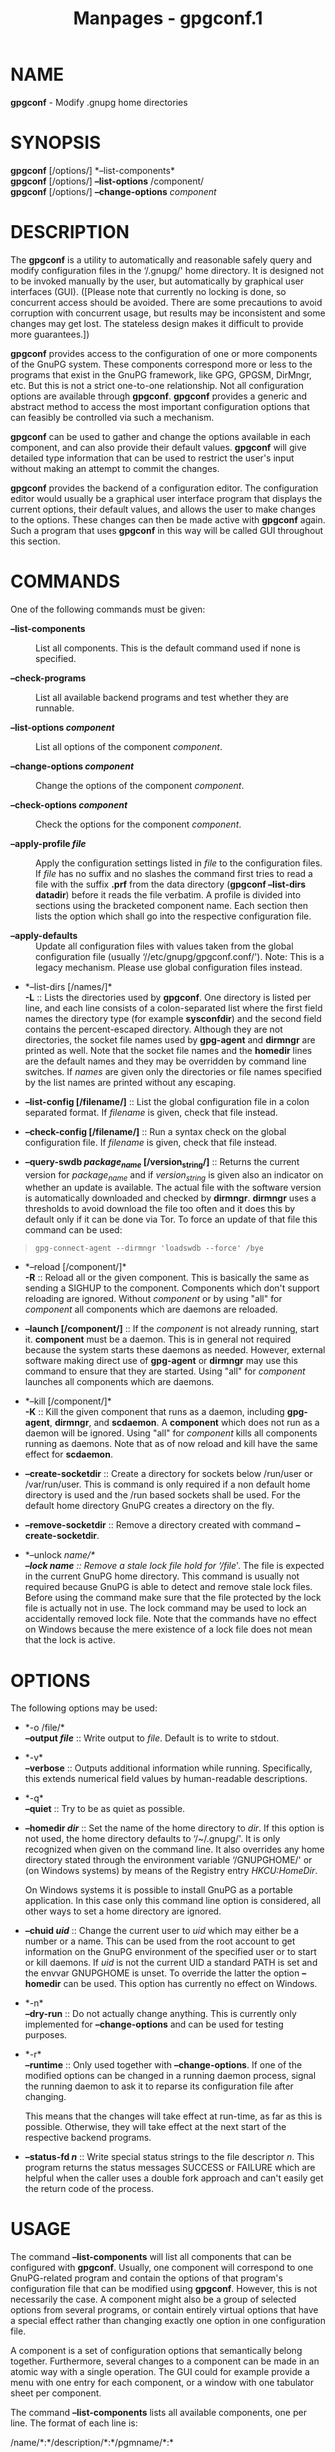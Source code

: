 #+TITLE: Manpages - gpgconf.1
* NAME
*gpgconf* - Modify .gnupg home directories

* SYNOPSIS
*gpgconf* [/options/] *--list-components*\\
*gpgconf* [/options/] *--list-options* /component/\\
*gpgconf* [/options/] *--change-options* /component/

* DESCRIPTION
The *gpgconf* is a utility to automatically and reasonable safely query
and modify configuration files in the ‘/.gnupg/' home directory. It is
designed not to be invoked manually by the user, but automatically by
graphical user interfaces (GUI). ([Please note that currently no locking
is done, so concurrent access should be avoided. There are some
precautions to avoid corruption with concurrent usage, but results may
be inconsistent and some changes may get lost. The stateless design
makes it difficult to provide more guarantees.])

*gpgconf* provides access to the configuration of one or more components
of the GnuPG system. These components correspond more or less to the
programs that exist in the GnuPG framework, like GPG, GPGSM, DirMngr,
etc. But this is not a strict one-to-one relationship. Not all
configuration options are available through *gpgconf*. *gpgconf*
provides a generic and abstract method to access the most important
configuration options that can feasibly be controlled via such a
mechanism.

*gpgconf* can be used to gather and change the options available in each
component, and can also provide their default values. *gpgconf* will
give detailed type information that can be used to restrict the user's
input without making an attempt to commit the changes.

*gpgconf* provides the backend of a configuration editor. The
configuration editor would usually be a graphical user interface program
that displays the current options, their default values, and allows the
user to make changes to the options. These changes can then be made
active with *gpgconf* again. Such a program that uses *gpgconf* in this
way will be called GUI throughout this section.

* COMMANDS
One of the following commands must be given:

- *--list-components* :: List all components. This is the default
  command used if none is specified.

- *--check-programs* :: List all available backend programs and test
  whether they are runnable.

- *--list-options /component/* :: List all options of the component
  /component/.

- *--change-options /component/* :: Change the options of the component
  /component/.

- *--check-options /component/* :: Check the options for the component
  /component/.

- *--apply-profile /file/* :: Apply the configuration settings listed in
  /file/ to the configuration files. If /file/ has no suffix and no
  slashes the command first tries to read a file with the suffix *.prf*
  from the data directory (*gpgconf --list-dirs datadir*) before it
  reads the file verbatim. A profile is divided into sections using the
  bracketed component name. Each section then lists the option which
  shall go into the respective configuration file.

- *--apply-defaults* :: Update all configuration files with values taken
  from the global configuration file (usually
  ‘//etc/gnupg/gpgconf.conf/'). Note: This is a legacy mechanism. Please
  use global configuration files instead.

- *--list-dirs [/names/]*\\
  *-L* :: Lists the directories used by *gpgconf*. One directory is
  listed per line, and each line consists of a colon-separated list
  where the first field names the directory type (for example
  *sysconfdir*) and the second field contains the percent-escaped
  directory. Although they are not directories, the socket file names
  used by *gpg-agent* and *dirmngr* are printed as well. Note that the
  socket file names and the *homedir* lines are the default names and
  they may be overridden by command line switches. If /names/ are given
  only the directories or file names specified by the list names are
  printed without any escaping.

- *--list-config [/filename/]* :: List the global configuration file in
  a colon separated format. If /filename/ is given, check that file
  instead.

- *--check-config [/filename/]* :: Run a syntax check on the global
  configuration file. If /filename/ is given, check that file instead.

- *--query-swdb /package_name/ [/version_string/]* :: Returns the
  current version for /package_name/ and if /version_string/ is given
  also an indicator on whether an update is available. The actual file
  with the software version is automatically downloaded and checked by
  *dirmngr*. *dirmngr* uses a thresholds to avoid download the file too
  often and it does this by default only if it can be done via Tor. To
  force an update of that file this command can be used:

#+begin_quote
#+begin_example
       gpg-connect-agent --dirmngr 'loadswdb --force' /bye
#+end_example

#+end_quote

- *--reload [/component/]*\\
  *-R* :: Reload all or the given component. This is basically the same
  as sending a SIGHUP to the component. Components which don't support
  reloading are ignored. Without /component/ or by using "all" for
  /component/ all components which are daemons are reloaded.

- *--launch [/component/]* :: If the /component/ is not already running,
  start it. *component* must be a daemon. This is in general not
  required because the system starts these daemons as needed. However,
  external software making direct use of *gpg-agent* or *dirmngr* may
  use this command to ensure that they are started. Using "all" for
  /component/ launches all components which are daemons.

- *--kill [/component/]*\\
  *-K* :: Kill the given component that runs as a daemon, including
  *gpg-agent*, *dirmngr*, and *scdaemon*. A *component* which does not
  run as a daemon will be ignored. Using "all" for /component/ kills all
  components running as daemons. Note that as of now reload and kill
  have the same effect for *scdaemon*.

- *--create-socketdir* :: Create a directory for sockets below /run/user
  or /var/run/user. This is command is only required if a non default
  home directory is used and the /run based sockets shall be used. For
  the default home directory GnuPG creates a directory on the fly.

- *--remove-socketdir* :: Remove a directory created with command
  *--create-socketdir*.

- *--unlock /name/*\\
  *--lock /name/* :: Remove a stale lock file hold for ‘/file/'. The
  file is expected in the current GnuPG home directory. This command is
  usually not required because GnuPG is able to detect and remove stale
  lock files. Before using the command make sure that the file protected
  by the lock file is actually not in use. The lock command may be used
  to lock an accidentally removed lock file. Note that the commands have
  no effect on Windows because the mere existence of a lock file does
  not mean that the lock is active.

* OPTIONS
The following options may be used:

- *-o /file/*\\
  *--output /file/* :: Write output to /file/. Default is to write to
  stdout.

- *-v*\\
  *--verbose* :: Outputs additional information while running.
  Specifically, this extends numerical field values by human-readable
  descriptions.

- *-q*\\
  *--quiet* :: Try to be as quiet as possible.

- *--homedir /dir/* :: Set the name of the home directory to /dir/. If
  this option is not used, the home directory defaults to ‘/~/.gnupg/'.
  It is only recognized when given on the command line. It also
  overrides any home directory stated through the environment variable
  ‘/GNUPGHOME/' or (on Windows systems) by means of the Registry entry
  /HKCU\Software\GNU\GnuPG:HomeDir/.

  On Windows systems it is possible to install GnuPG as a portable
  application. In this case only this command line option is considered,
  all other ways to set a home directory are ignored.

- *--chuid /uid/* :: Change the current user to /uid/ which may either
  be a number or a name. This can be used from the root account to get
  information on the GnuPG environment of the specified user or to start
  or kill daemons. If /uid/ is not the current UID a standard PATH is
  set and the envvar GNUPGHOME is unset. To override the latter the
  option *--homedir* can be used. This option has currently no effect on
  Windows.

- *-n*\\
  *--dry-run* :: Do not actually change anything. This is currently only
  implemented for *--change-options* and can be used for testing
  purposes.

- *-r*\\
  *--runtime* :: Only used together with *--change-options*. If one of
  the modified options can be changed in a running daemon process,
  signal the running daemon to ask it to reparse its configuration file
  after changing.

  This means that the changes will take effect at run-time, as far as
  this is possible. Otherwise, they will take effect at the next start
  of the respective backend programs.

- *--status-fd /n/* :: Write special status strings to the file
  descriptor /n/. This program returns the status messages SUCCESS or
  FAILURE which are helpful when the caller uses a double fork approach
  and can't easily get the return code of the process.

* USAGE
The command *--list-components* will list all components that can be
configured with *gpgconf*. Usually, one component will correspond to one
GnuPG-related program and contain the options of that program's
configuration file that can be modified using *gpgconf*. However, this
is not necessarily the case. A component might also be a group of
selected options from several programs, or contain entirely virtual
options that have a special effect rather than changing exactly one
option in one configuration file.

A component is a set of configuration options that semantically belong
together. Furthermore, several changes to a component can be made in an
atomic way with a single operation. The GUI could for example provide a
menu with one entry for each component, or a window with one tabulator
sheet per component.

The command *--list-components* lists all available components, one per
line. The format of each line is:

/name/*:*/description/*:*/pgmname/*:*

- *name* :: This field contains a name tag of the component. The name
  tag is used to specify the component in all communication with
  *gpgconf*/./ The name tag is to be used /verbatim. It is thus not in
  any/ escaped format.

- *description* :: The /string in this field contains a human-readable
  description/ of the component. It can be displayed to the user of the
  GUI for informational purposes. It is /percent-escaped and/
  /localized./

- *pgmname* :: The /string in this field contains the absolute name of
  the/ program's file. It can be used to unambiguously invoke that
  program. It is /percent-escaped./

Example:

#+begin_quote
#+begin_example
$ gpgconf --list-components
gpg:GPG for OpenPGP:/usr/local/bin/gpg2:
gpg-agent:GPG Agent:/usr/local/bin/gpg-agent:
scdaemon:Smartcard Daemon:/usr/local/bin/scdaemon:
gpgsm:GPG for S/MIME:/usr/local/bin/gpgsm:
dirmngr:Directory Manager:/usr/local/bin/dirmngr:
#+end_example

#+end_quote

** Checking programs

The command *--check-programs*/ is similar to/ *--list-components*/ but
works on backend programs and not on/ components. It runs each program
to test whether it is installed and runnable. This also includes a
syntax check of all config file options of the program.

The command *--check-programs*/ lists all available/ programs, one per
line. The format of each line is:

/name/*:*/description/*:*/pgmname/*:*/avail/*:*/okay/*:*/cfgfile/*:*/line/*:*/error/*:*

- *name* :: This field contains a name tag of the program which is
  identical to the name of the component. The name tag is to be used
  /verbatim. It/ is thus not in any escaped format. This field may be
  empty to indicate a continuation of error descriptions for the last
  name. The description and pgmname fields are then also empty.

- *description* :: The /string in this field contains a human-readable
  description/ of the component. It can be displayed to the user of the
  GUI for informational purposes. It is /percent-escaped and/
  /localized./

- *pgmname* :: The /string in this field contains the absolute name of
  the/ program's file. It can be used to unambiguously invoke that
  program. It is /percent-escaped./

- *avail* :: The /boolean value in this field indicates whether the
  program is/ installed and runnable.

- *okay* :: The /boolean value in this field indicates whether the
  program's/ config file is syntactically okay.

- *cfgfile* :: If an error occurred in the configuration file (as
  indicated by a false value in the field *okay*/), this field has the
  name of the failing/ configuration file. It is /percent-escaped./

- *line* :: If an error occurred in the configuration file, this field
  has the line number of the failing statement in the configuration
  file. It is an /unsigned number./

- *error* :: If an error occurred in the configuration file, this field
  has the error text of the failing statement in the configuration file.
  It is /percent-escaped and localized./

In the following example the *dirmngr*/ is not runnable and the/
configuration file of *scdaemon*/ is not okay./

#+begin_quote
#+begin_example
$ gpgconf --check-programs
gpg:GPG for OpenPGP:/usr/local/bin/gpg2:1:1:
gpg-agent:GPG Agent:/usr/local/bin/gpg-agent:1:1:
scdaemon:Smartcard Daemon:/usr/local/bin/scdaemon:1:0:
gpgsm:GPG for S/MIME:/usr/local/bin/gpgsm:1:1:
dirmngr:Directory Manager:/usr/local/bin/dirmngr:0:0:
#+end_example

#+end_quote

The command configuration file in the same manner as
*--check-programs*/, but/ only for the component /component./

** Listing options

Every component contains one or more options. Options may be gathered
into option groups to allow the GUI to give visual hints to the user
about which options are related.

The command / lists/ all options (and the groups they belong to) in the
component /component, one per line. component must be the string in/ the
field /name in the output of the /*--list-components* command.

There is one line for each option and each group. First come all options
that are not in any group. Then comes a line describing a group. Then
come all options that belong into each group. Then comes the next group
and so on. There does not need to be any group (and in this case the
output will stop after the last non-grouped option).

The format of each line is:

/name/*:*/flags/*:*/level/*:*/description/*:*/type/*:*/alt-type/*:*/argname/*:*/default/*:*/argdef/*:*/value/

- *name* :: This field contains a name tag for the group or option. The
  name tag is used to specify the group or option in all communication
  with *gpgconf*/. The name tag is to be used verbatim. It is/ thus not
  in any escaped format.

- *flags* :: The flags field contains an /unsigned number. Its value is
  the/ OR-wise combination of the following flag values:

#+begin_quote
- *group (1)* :: If this flag is set, this is a line describing a group
  and not an option.

#+end_quote

The following flag values are only defined for options (that is, if the
*group*/ flag is not used)./

#+begin_quote
- *optional arg (2)* :: If this flag is set, the argument is optional.
  This is never set for /type /*0*/ (none) options./

- *list (4)* :: If this flag is set, the option can be given multiple
  times.

- *runtime (8)* :: If this flag is set, the option can be changed at
  runtime.

- *default (16)* :: If this flag is set, a default value is available.

- *default desc (32)* :: If this flag is set, a (runtime) default is
  available. This and the *default*/ flag are mutually exclusive./

- *no arg desc (64)* :: If this flag is set, and the *optional arg*/
  flag is set, then the/ option has a special meaning if no argument is
  given.

- *no change (128)* :: If this flag is set, *gpgconf*/ ignores requests
  to change the/ value. GUI frontends should grey out this option. Note,
  that manual changes of the configuration files are still possible.

#+end_quote

- *level* :: This field is defined for options and for groups. It
  contains an /unsigned number that specifies the expert level under
  which/ this group or option should be displayed. The following expert
  levels are defined for options (they have analogous meaning for
  groups):

#+begin_quote
- *basic (0)* :: This option should always be offered to the user.

- *advanced (1)* :: This option may be offered to advanced users.

- *expert (2)* :: This option should only be offered to expert users.

- *invisible (3)* :: This option should normally never be displayed, not
  even to expert users.

- *internal (4)* :: This option is for internal use only. Ignore it.

#+end_quote

The level of a group will always be the lowest level of all options it
contains.

- *description* :: This field is defined for options and groups. The
  /string in/ this field contains a human-readable description of the
  option or group. It can be displayed to the user of the GUI for
  informational purposes. It is /percent-escaped and localized./

- *type* :: This field is only defined for options. It contains an
  /unsigned/ number/ that specifies the type of the option's argument,
  if any. The/ following types are defined:

  Basic types:

#+begin_quote
- *none (0)* :: No argument allowed.

- *string (1)* :: An /unformatted string./

- *int32 (2)* :: A /signed number./

- *uint32 (3)* :: An /unsigned number./

#+end_quote

Complex types:

#+begin_quote
- *pathname (32)* :: A /string that describes the pathname of a file.
  The file does/ not necessarily need to exist.

- *ldap server (33)* :: A /string that describes an LDAP server in the
  format:/

  /hostname/*:*/port/*:*/username/*:*/password/*:*/base_dn/

- *key fingerprint (34)* :: A /string with a 40 digit fingerprint
  specifying a certificate./

- *pub key (35)* :: A /string that describes a certificate by user ID,
  key ID or/ fingerprint.

- *sec key (36)* :: A /string that describes a certificate with a key by
  user ID,/ key ID or fingerprint.

- *alias list (37)* :: A /string that describes an alias list, like the
  one used with/ gpg's group option. The list consists of a key, an
  equal sign and space separated values.

#+end_quote

More types will be added in the future. Please see the /alt-type/ field
for information on how to cope with unknown types.

- *alt-type* :: This field is identical to /type, except that only the
  types/ *0*/ to /*31*/ are allowed. The GUI is expected to present the/
  user the option in the format specified by /type. But if the/ argument
  type /type is not supported by the GUI, it can still/ display the
  option in the more generic basic type /alt-type. The/ GUI must support
  all the defined basic types to be able to display all options. More
  basic types may be added in future versions. If the GUI encounters a
  basic type it doesn't support, it should report an error and abort the
  operation.

- *argname* :: This field is only defined for options with an argument
  type /type that is not /*0*/. In this case it may contain a/
  /percent-escaped and localized string that gives a short/ name for the
  argument. The field may also be empty, though, in which case a short
  name is not known.

- *default* :: This field is defined only for options for which the
  *default*/ or/ *default desc*/ flag is set. If the /*default*/ flag is
  set,/ its format is that of an /option argument (see: [Format/
  conventions], for details). If the default value is empty, then no
  default is known. Otherwise, the value specifies the default value for
  this option. If the *default desc*/ flag is set, the field is/ either
  empty or contains a description of the effect if the option is not
  given.

- *argdef* :: This field is defined only for options for which the
  *optional* arg/ flag is set. If the /*no arg desc*/ flag is not set,
  its/ format is that of an /option argument (see: [Format/
  conventions], for details). If the default value is empty, then no
  default is known. Otherwise, the value specifies the default argument
  for this option. If the *no arg desc*/ flag is set, the field is/
  either empty or contains a description of the effect of this option if
  no argument is given.

- *value* :: This field is defined only for options. Its format is that
  of an /option argument. If it is empty, then the option is not/
  explicitly set in the current configuration, and the default applies
  (if any). Otherwise, it contains the current value of the option. Note
  that this field is also meaningful if the option itself does not take
  a real argument (in this case, it contains the number of times the
  option appears).

** Changing options

The command to change the options of the component /component to the/
specified values. /component must be the string in the field/ /name in
the output of the /*--list-components*/ command. You/ have to provide
the options that shall be changed in the following format on standard
input:

/name/*:*/flags/*:*/new-value/

- *name* :: This is the name of the option to change. /name must be the/
  string in the field /name in the output of the/ *--list-options*/
  command./

- *flags* :: The flags field contains an /unsigned number. Its value is
  the/ OR-wise combination of the following flag values:

#+begin_quote
- *default (16)* :: If this flag is set, the option is deleted and the
  default value is used instead (if applicable).

#+end_quote

- *new-value* :: The new value for the option. This field is only
  defined if the *default*/ flag is not set. The format is that of an
  option/ argument/. If it is empty (or the field is omitted), the
  default/ argument is used (only allowed if the argument is optional
  for this option). Otherwise, the option will be set to the specified
  value.

The output of the command is the same as that of *--check-options*/ for
the modified configuration file./

Examples:

To set the force option, which is of basic type *none (0)*/:/

#+begin_quote
#+begin_example
$ echo 'force:0:1' | gpgconf --change-options dirmngr
#+end_example

#+end_quote

To delete the force option:

#+begin_quote
#+begin_example
$ echo 'force:16:' | gpgconf --change-options dirmngr
#+end_example

#+end_quote

The *--runtime*/ option can influence when the changes take/ effect.

** Listing global options

Some legacy applications look at the global configuration file for the
gpgconf tool itself; this is the file ‘/gpgconf.conf'. Modern/
applications should not use it but use per component global
configuration files which are more flexible than the ‘/gpgconf.conf'.
Using both files is not suggested./

The colon separated listing format is record oriented and uses the first
field to identify the record type:

- *k* :: This describes a key record to start the definition of a new
  ruleset for a user/group. The format of a key record is:

  *k:*/user/*:*/group/*:*

#+begin_quote
- *user* :: This is the user field of the key. It is percent escaped.
  See the definition of the gpgconf.conf format for details.

- *group* :: This is the group field of the key. It is percent escaped.

#+end_quote

- *r* :: This describes a rule record. All rule records up to the next
  key record make up a rule set for that key. The format of a rule
  record is:

  *r:::*/component/*:*/option/*:*/flag/*:*/value/*:*

#+begin_quote
- *component* :: This is the component part of a rule. It is a plain
  string.

- *option* :: This is the option part of a rule. It is a plain string.

- *flag* :: This is the flags part of a rule. There may be only one flag
  per rule but by using the same component and option, several flags may
  be assigned to an option. It is a plain string.

- *value* :: This is the optional value for the option. It is a percent
  escaped string with a single quotation mark to indicate a string. The
  quotation mark is only required to distinguish between no value
  specified and an empty string.

#+end_quote

Unknown record types should be ignored. Note that there is intentionally
no feature to change the global option file through *gpgconf*/./

** Get and compare software versions.

The GnuPG Project operates a server to query the current versions of
software packages related to GnuPG. *gpgconf*/ can be used to/ access
this online database. To allow for offline operations, this feature
works by having *dirmngr*/ download a file from/
*https://versions.gnupg.org*/, checking the signature of that file/ and
storing the file in the GnuPG home directory. If *gpgconf*/ is used and
/*dirmngr*/ is running, it may ask/ *dirmngr*/ to refresh that file
before itself uses the file./

The command *--query-swdb*/ returns information for the given/ package
in a colon delimited format:

- *name* :: This is the name of the package as requested. Note that
  "gnupg" is a special name which is replaced by the actual package
  implementing this version of GnuPG. For this name it is also not
  required to specify a version because *gpgconf*/ takes its own version
  in this case./

- *iversion* :: The currently installed version or an empty string. The
  value is taken from the command line argument but may be provided by
  gpg if not given.

- *status* :: The status of the software package according to this
  table:

  - *-* :: No information available. This is either because no current
    version has been specified or due to an error.

  - *?* :: The given name is not known in the online database.

  - *u* :: An update of the software is available.

  - *c* :: The installed version of the software is current.

  - *n* :: The installed version is already newer than the released
    version.

- *urgency* :: If the value (the empty string should be considered as
  zero) is greater than zero an important update is available.

- *error* :: This returns an *gpg-error*/ error code to distinguish
  between/ various failure modes.

- *filedate* :: This gives the date of the file with the version numbers
  in standard ISO format (*yyyymmddThhmmss*/). The date has been
  extracted by/ *dirmngr*/ from the signature of the file./

- *verified* :: This gives the date in ISO format the file was
  downloaded. This value can be used to evaluate the freshness of the
  information.

- *version* :: This returns the version string for the requested
  software from the file.

- *reldate* :: This returns the release date in ISO format.

- *size* :: This returns the size of the package as decimal number of
  bytes.

- *hash* :: This returns a hexified SHA-2 hash of the package.

More fields may be added in future to the output.

* FILES
- *gpgconf.ctl* :: Under Unix ‘/gpgconf.ctl' may be used to change some
  of the/ compiled in directories where the GnuPG components are
  expected. This file is expected in the same directory as ‘/gpgconf'.
  The/ physical installation directories are evaluated and no symlinks.
  Blank lines and lines starting with pound sign are ignored in the
  file. The keywords must be followed by optional white space, an equal
  sign, optional white space, and the value. Environment variables are
  substituted in standard shell manner, the final value must start with
  a slash, trailing slashes are stripped. Valid keywords are *rootdir*/,
  /*sysconfdir*/, /*socketdir*/, and/ *.enable*/. No errors are printed
  for unknown keywords. The/ *.enable*/ keyword is special: if the
  keyword is used and its/ value evaluates to true the entire file is
  ignored.

  Under Windows this file is used to install GnuPG as a portable
  application. An empty file named ‘/gpgconf.ctl' is expected in/ the
  same directory as the tool ‘/gpgconf.exe'. The root of the/
  installation is then that directory; or, if ‘/gpgconf.exe' has/ been
  installed directly below a directory named ‘/bin', its parent/
  directory. You also need to make sure that the following directories
  exist and are writable: ‘/ROOT/home' for the GnuPG home and/
  ‘/ROOT/nix/store/3740w49c73r712d94hl2wx7q3a39b3b0-gnupg-2.4.5/var/cache/gnupg'
  for internal cache files./

- */etc/gnupg/gpgconf.conf* :: If this file exists, it is processed as a
  global configuration file. This is a legacy mechanism which should not
  be used together with the modern global per component configuration
  files. A commented example can be found in the ‘/examples' directory
  of the/ distribution.

- */GNUPGHOME/swdb.lst/* :: A file with current software versions.
  *dirmngr*/ creates/ this file on demand from an online resource.

* SEE ALSO
*gpg*/(1),/ *gpgsm*/(1),/ *gpg-agent*/(1),/ *scdaemon*/(1),/
*dirmngr*/(1)/

The full documentation for this tool is maintained as a Texinfo manual.
If GnuPG and the info program are properly installed at your site, the
command

#+begin_quote
#+begin_example
info gnupg
#+end_example

#+end_quote

should give you access to the complete manual including a menu structure
and an index.
